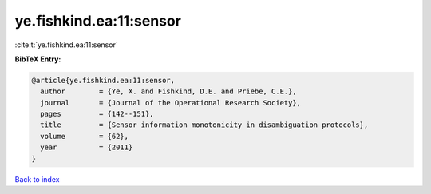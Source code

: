 ye.fishkind.ea:11:sensor
========================

:cite:t:`ye.fishkind.ea:11:sensor`

**BibTeX Entry:**

.. code-block:: bibtex

   @article{ye.fishkind.ea:11:sensor,
     author        = {Ye, X. and Fishkind, D.E. and Priebe, C.E.},
     journal       = {Journal of the Operational Research Society},
     pages         = {142--151},
     title         = {Sensor information monotonicity in disambiguation protocols},
     volume        = {62},
     year          = {2011}
   }

`Back to index <../By-Cite-Keys.html>`__
